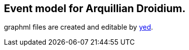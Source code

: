 == Event model for Arquillian Droidium.

graphml files are created and editable by http://www.yworks.com/en/products_yed_about.html[yed].
